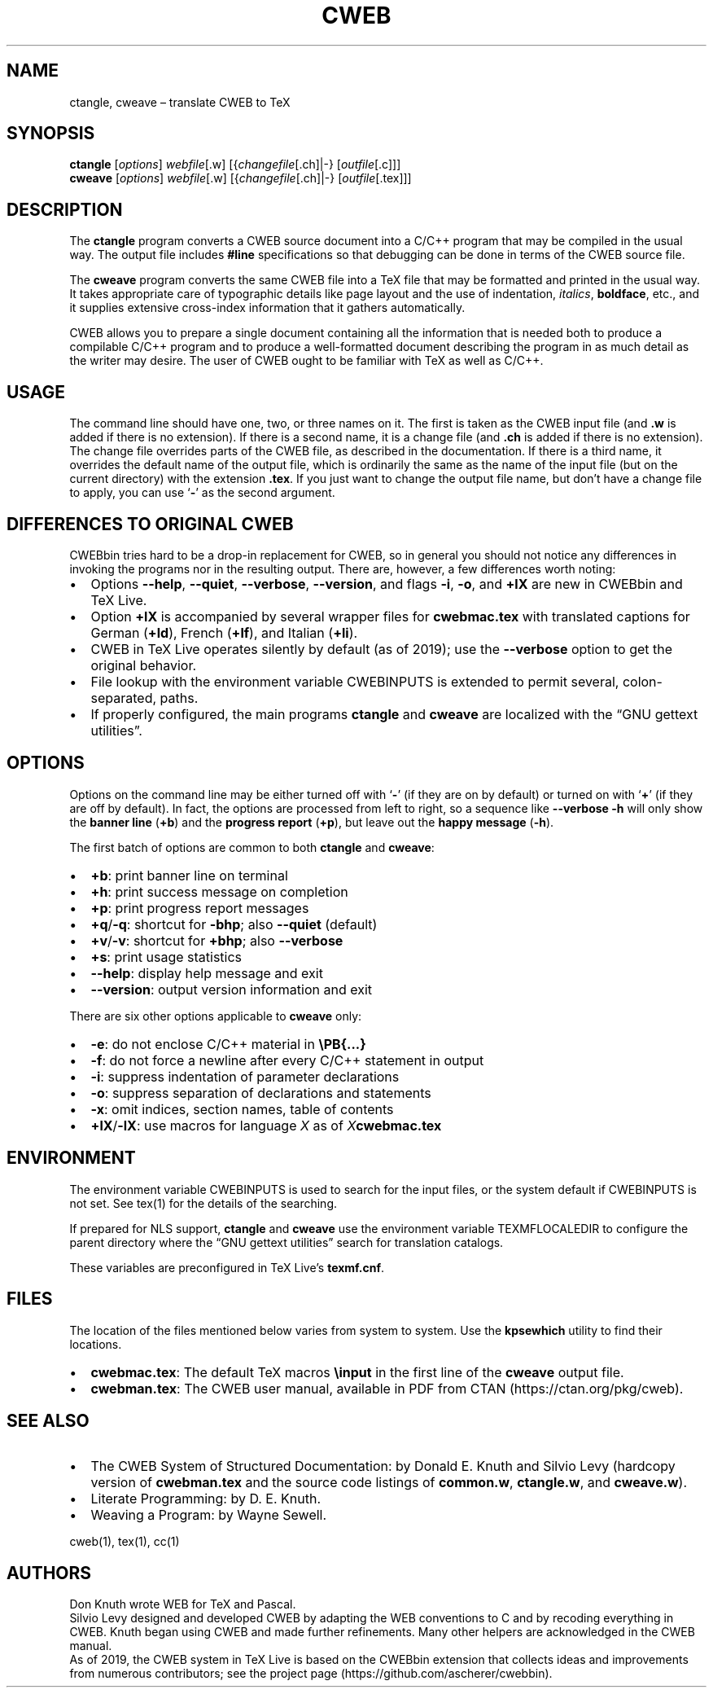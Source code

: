 .\" Automatically generated by Pandoc 2.7
.\"
.TH "CWEB" "1" "January 27, 2019" "Web2c 2019" "General Commands Manual"
.hy
.SH NAME
.PP
ctangle, cweave \[en] translate CWEB to TeX
.SH SYNOPSIS
.PP
\f[B]ctangle\f[R] [\f[I]options\f[R]] \f[I]webfile\f[R][.w]
[{\f[I]changefile\f[R][.ch]|-} [\f[I]outfile\f[R][.c]]]
.PD 0
.P
.PD
\f[B]cweave\f[R] [\f[I]options\f[R]] \f[I]webfile\f[R][.w]
[{\f[I]changefile\f[R][.ch]|-} [\f[I]outfile\f[R][.tex]]]
.SH DESCRIPTION
.PP
The \f[B]ctangle\f[R] program converts a CWEB source document into a
C/C++\ program that may be compiled in the usual way.
The output file includes \f[B]#line\f[R] specifications so that
debugging can be done in terms of the CWEB source file.
.PP
The \f[B]cweave\f[R] program converts the same CWEB file into a
TeX\ file that may be formatted and printed in the usual way.
It takes appropriate care of typographic details like page layout and
the use of indentation, \f[I]italics\f[R], \f[B]boldface\f[R], etc., and
it supplies extensive cross-index information that it gathers
automatically.
.PP
CWEB allows you to prepare a single document containing all the
information that is needed both to produce a compilable C/C++\ program
and to produce a well-formatted document describing the program in as
much detail as the writer may desire.
The user of CWEB ought to be familiar with TeX as well as C/C++.
.SH USAGE
.PP
The command line should have one, two, or three names on it.
The first is taken as the CWEB input file (and \f[B].w\f[R] is added if
there is no extension).
If there is a second name, it is a change file (and \f[B].ch\f[R] is
added if there is no extension).
The change file overrides parts of the CWEB file, as described in the
documentation.
If there is a third name, it overrides the default name of the output
file, which is ordinarily the same as the name of the input file (but on
the current directory) with the extension \f[B].tex\f[R].
If you just want to change the output file name, but don\[cq]t have a
change file to apply, you can use `\f[B]-\f[R]' as the second argument.
.SH DIFFERENCES TO ORIGINAL CWEB
.PP
CWEBbin tries hard to be a drop-in replacement for CWEB, so in general
you should not notice any differences in invoking the programs nor in
the resulting output.
There are, however, a few differences worth noting:
.IP \[bu] 2
Options \f[B]--help\f[R], \f[B]--quiet\f[R], \f[B]--verbose\f[R],
\f[B]--version\f[R], and flags \f[B]-i\f[R], \f[B]-o\f[R], and
\f[B]+lX\f[R] are new in CWEBbin and TeX\ Live.
.IP \[bu] 2
Option \f[B]+lX\f[R] is accompanied by several wrapper files for
\f[B]cwebmac.tex\f[R] with translated captions for German
(\f[B]+ld\f[R]), French (\f[B]+lf\f[R]), and Italian (\f[B]+li\f[R]).
.IP \[bu] 2
CWEB in TeX\ Live operates silently by default (as of 2019); use the
\f[B]--verbose\f[R] option to get the original behavior.
.IP \[bu] 2
File lookup with the environment variable CWEBINPUTS is extended to
permit several, colon-separated, paths.
.IP \[bu] 2
If properly configured, the main programs \f[B]ctangle\f[R] and
\f[B]cweave\f[R] are localized with the \[lq]GNU gettext utilities\[rq].
.SH OPTIONS
.PP
Options on the command line may be either turned off with `\f[B]-\f[R]'
(if they are on by default) or turned on with `\f[B]+\f[R]' (if they are
off by default).
In fact, the options are processed from left to right, so a sequence
like \f[B]--verbose -h\f[R] will only show the \f[B]banner line\f[R]
(\f[B]+b\f[R]) and the \f[B]progress report\f[R] (\f[B]+p\f[R]), but
leave out the \f[B]happy message\f[R] (\f[B]-h\f[R]).
.PP
The first batch of options are common to both \f[B]ctangle\f[R] and
\f[B]cweave\f[R]:
.IP \[bu] 2
\f[B]+b\f[R]: print banner line on terminal
.IP \[bu] 2
\f[B]+h\f[R]: print success message on completion
.IP \[bu] 2
\f[B]+p\f[R]: print progress report messages
.IP \[bu] 2
\f[B]+q\f[R]/\f[B]-q\f[R]: shortcut for \f[B]-bhp\f[R]; also
\f[B]--quiet\f[R] (default)
.IP \[bu] 2
\f[B]+v\f[R]/\f[B]-v\f[R]: shortcut for \f[B]+bhp\f[R]; also
\f[B]--verbose\f[R]
.IP \[bu] 2
\f[B]+s\f[R]: print usage statistics
.IP \[bu] 2
\f[B]--help\f[R]: display help message and exit
.IP \[bu] 2
\f[B]--version\f[R]: output version information and exit
.PP
There are six other options applicable to \f[B]cweave\f[R] only:
.IP \[bu] 2
\f[B]-e\f[R]: do not enclose C/C++\ material in \f[B]\[rs]PB{\&...}\f[R]
.IP \[bu] 2
\f[B]-f\f[R]: do not force a newline after every C/C++\ statement in
output
.IP \[bu] 2
\f[B]-i\f[R]: suppress indentation of parameter declarations
.IP \[bu] 2
\f[B]-o\f[R]: suppress separation of declarations and statements
.IP \[bu] 2
\f[B]-x\f[R]: omit indices, section names, table of contents
.IP \[bu] 2
\f[B]+lX\f[R]/\f[B]-lX\f[R]: use macros for language \f[I]X\f[R] as of
\f[I]X\f[R]\f[B]cwebmac.tex\f[R]
.SH ENVIRONMENT
.PP
The environment variable CWEBINPUTS is used to search for the input
files, or the system default if CWEBINPUTS is not set.
See tex(1) for the details of the searching.
.PP
If prepared for NLS support, \f[B]ctangle\f[R] and \f[B]cweave\f[R] use
the environment variable TEXMFLOCALEDIR to configure the parent
directory where the \[lq]GNU gettext utilities\[rq] search for
translation catalogs.
.PP
These variables are preconfigured in TeX\ Live\[cq]s
\f[B]texmf.cnf\f[R].
.SH FILES
.PP
The location of the files mentioned below varies from system to system.
Use the \f[B]kpsewhich\f[R] utility to find their locations.
.IP \[bu] 2
\f[B]cwebmac.tex\f[R]: The default TeX\ macros \f[B]\[rs]input\f[R] in
the first line of the \f[B]cweave\f[R] output file.
.IP \[bu] 2
\f[B]cwebman.tex\f[R]: The CWEB user manual, available in PDF from
CTAN (https://ctan.org/pkg/cweb).
.SH SEE ALSO
.IP \[bu] 2
The CWEB System of Structured Documentation: by Donald E.\ Knuth and
Silvio Levy (hardcopy version of \f[B]cwebman.tex\f[R] and the source
code listings of \f[B]common.w\f[R], \f[B]ctangle.w\f[R], and
\f[B]cweave.w\f[R]).
.IP \[bu] 2
Literate Programming: by D.\ E.\ Knuth.
.IP \[bu] 2
Weaving a Program: by Wayne Sewell.
.PP
cweb(1), tex(1), cc(1)
.SH AUTHORS
.PP
Don Knuth wrote WEB for TeX and Pascal.
.PD 0
.P
.PD
Silvio Levy designed and developed CWEB by adapting the WEB conventions
to C and by recoding everything in CWEB.
Knuth began using CWEB and made further refinements.
Many other helpers are acknowledged in the CWEB manual.
.PD 0
.P
.PD
As of 2019, the CWEB system in TeX\ Live is based on the CWEBbin
extension that collects ideas and improvements from numerous
contributors; see the project
page (https://github.com/ascherer/cwebbin).

